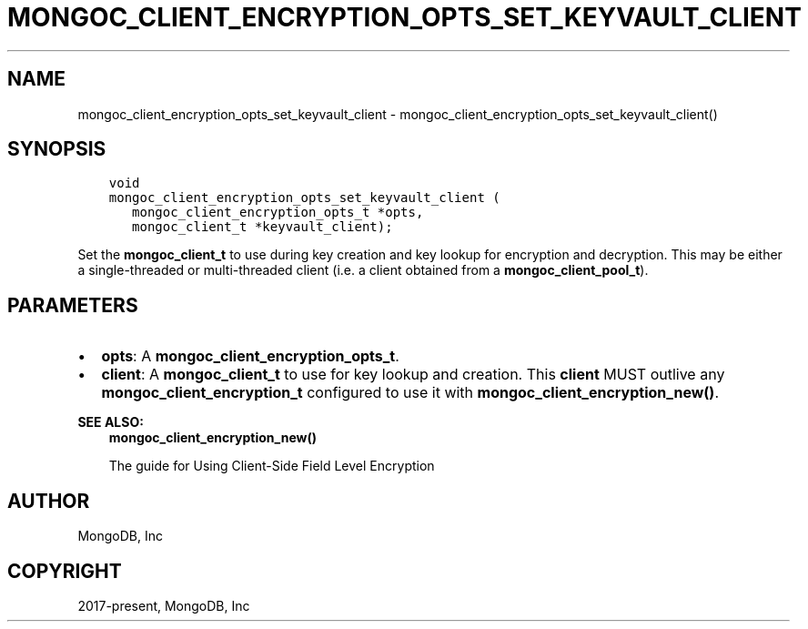 .\" Man page generated from reStructuredText.
.
.TH "MONGOC_CLIENT_ENCRYPTION_OPTS_SET_KEYVAULT_CLIENT" "3" "Nov 17, 2021" "1.20.0" "libmongoc"
.SH NAME
mongoc_client_encryption_opts_set_keyvault_client \- mongoc_client_encryption_opts_set_keyvault_client()
.
.nr rst2man-indent-level 0
.
.de1 rstReportMargin
\\$1 \\n[an-margin]
level \\n[rst2man-indent-level]
level margin: \\n[rst2man-indent\\n[rst2man-indent-level]]
-
\\n[rst2man-indent0]
\\n[rst2man-indent1]
\\n[rst2man-indent2]
..
.de1 INDENT
.\" .rstReportMargin pre:
. RS \\$1
. nr rst2man-indent\\n[rst2man-indent-level] \\n[an-margin]
. nr rst2man-indent-level +1
.\" .rstReportMargin post:
..
.de UNINDENT
. RE
.\" indent \\n[an-margin]
.\" old: \\n[rst2man-indent\\n[rst2man-indent-level]]
.nr rst2man-indent-level -1
.\" new: \\n[rst2man-indent\\n[rst2man-indent-level]]
.in \\n[rst2man-indent\\n[rst2man-indent-level]]u
..
.SH SYNOPSIS
.INDENT 0.0
.INDENT 3.5
.sp
.nf
.ft C
void
mongoc_client_encryption_opts_set_keyvault_client (
   mongoc_client_encryption_opts_t *opts,
   mongoc_client_t *keyvault_client);
.ft P
.fi
.UNINDENT
.UNINDENT
.sp
Set the \fBmongoc_client_t\fP to use during key creation and key lookup for encryption and decryption. This may be either a single\-threaded or multi\-threaded client (i.e. a client obtained from a \fBmongoc_client_pool_t\fP).
.SH PARAMETERS
.INDENT 0.0
.IP \(bu 2
\fBopts\fP: A \fBmongoc_client_encryption_opts_t\fP\&.
.IP \(bu 2
\fBclient\fP: A \fBmongoc_client_t\fP to use for key lookup and creation. This \fBclient\fP MUST outlive any \fBmongoc_client_encryption_t\fP configured to use it with \fBmongoc_client_encryption_new()\fP\&.
.UNINDENT
.sp
\fBSEE ALSO:\fP
.INDENT 0.0
.INDENT 3.5
.nf
\fBmongoc_client_encryption_new()\fP
.fi
.sp
.nf
The guide for Using Client\-Side Field Level Encryption
.fi
.sp
.UNINDENT
.UNINDENT
.SH AUTHOR
MongoDB, Inc
.SH COPYRIGHT
2017-present, MongoDB, Inc
.\" Generated by docutils manpage writer.
.
